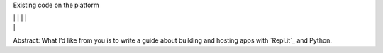 Existing code on the platform

|  \| \| \| \|
|  \|

Abstract: What I’d like from you is to write a guide about building and
hosting apps with `Repl.it`_ and Python.

